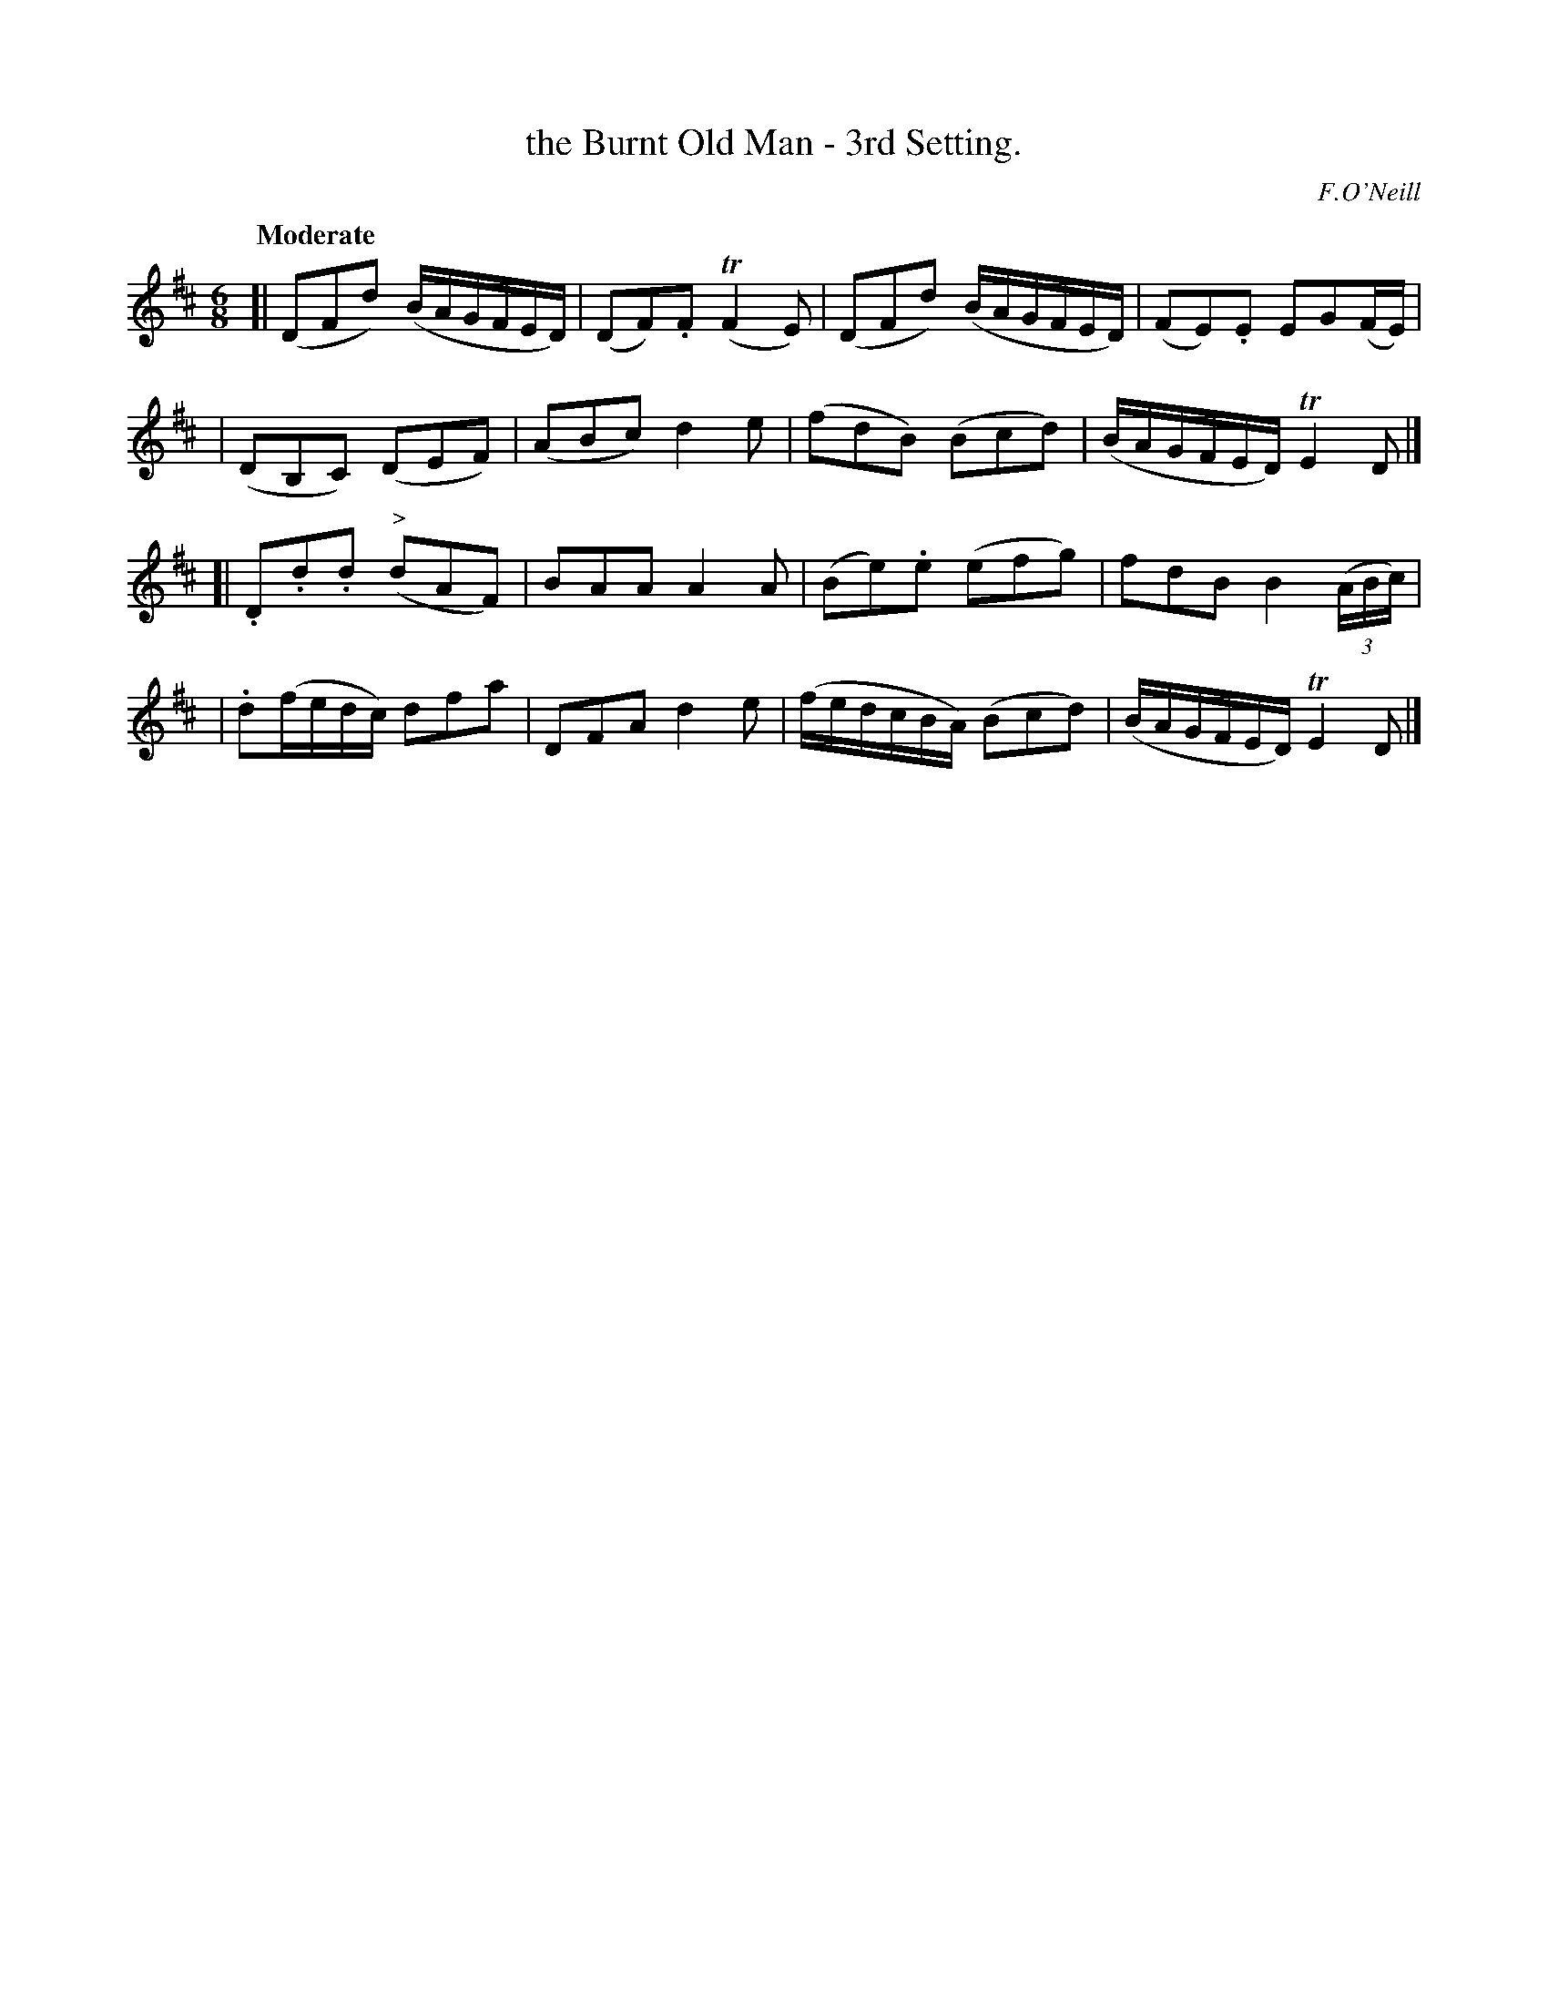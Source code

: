 X: 92
T: the Burnt Old Man - 3rd Setting.
R: jig
%S: s:4 b:16(4+4+4+4)
B: O'Neill's 1850 #92
Z: 1999 John Chambers <jc@trillian.mit.edu>
Q: "Moderate"
O: F.O'Neill
M: 6/8
L: 1/8
K: D
[| (DFd) (B/A/G/F/E/D/) | (DF).F (TF2E) | (DFd) (B/A/G/F/E/D/) | (FE).E EG(F/E/) |
| (DB,C) (DEF) | (ABc) d2e | (fdB) (Bcd) | (B/A/G/F/E/D/) TE2D |]
[| .D.d.d ("^>"dAF) | BAA A2A | (Be).e (efg) | fdB B2 ((3A/B/c/) |
| .d(f/e/d/c/) dfa | DFA d2e | (f/e/d/c/B/A/) (Bcd) | (B/A/G/F/E/D/) TE2D |]
